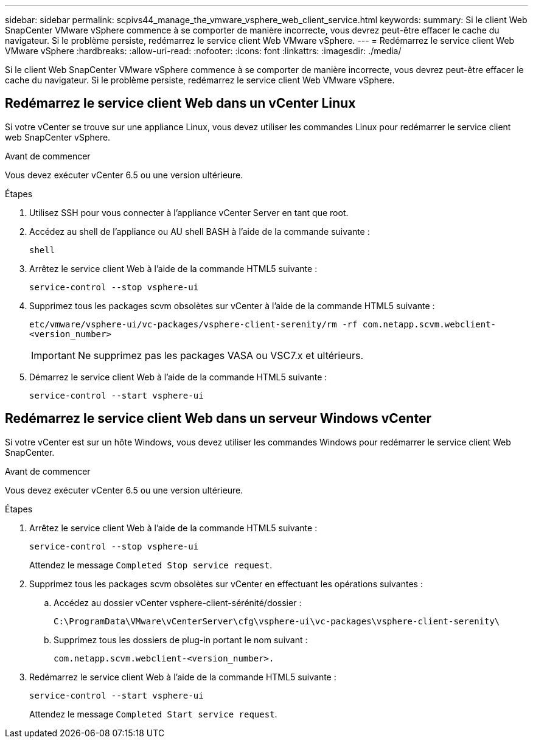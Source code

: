 ---
sidebar: sidebar 
permalink: scpivs44_manage_the_vmware_vsphere_web_client_service.html 
keywords:  
summary: Si le client Web SnapCenter VMware vSphere commence à se comporter de manière incorrecte, vous devrez peut-être effacer le cache du navigateur. Si le problème persiste, redémarrez le service client Web VMware vSphere. 
---
= Redémarrez le service client Web VMware vSphere
:hardbreaks:
:allow-uri-read: 
:nofooter: 
:icons: font
:linkattrs: 
:imagesdir: ./media/


[role="lead"]
Si le client Web SnapCenter VMware vSphere commence à se comporter de manière incorrecte, vous devrez peut-être effacer le cache du navigateur. Si le problème persiste, redémarrez le service client Web VMware vSphere.



== Redémarrez le service client Web dans un vCenter Linux

Si votre vCenter se trouve sur une appliance Linux, vous devez utiliser les commandes Linux pour redémarrer le service client web SnapCenter vSphere.

.Avant de commencer
Vous devez exécuter vCenter 6.5 ou une version ultérieure.

.Étapes
. Utilisez SSH pour vous connecter à l'appliance vCenter Server en tant que root.
. Accédez au shell de l'appliance ou AU shell BASH à l'aide de la commande suivante :
+
`shell`

. Arrêtez le service client Web à l'aide de la commande HTML5 suivante :
+
`service-control --stop vsphere-ui`

. Supprimez tous les packages scvm obsolètes sur vCenter à l'aide de la commande HTML5 suivante :
+
`etc/vmware/vsphere-ui/vc-packages/vsphere-client-serenity/rm -rf com.netapp.scvm.webclient-<version_number>`

+

IMPORTANT: Ne supprimez pas les packages VASA ou VSC7.x et ultérieurs.

. Démarrez le service client Web à l'aide de la commande HTML5 suivante :
+
`service-control --start vsphere-ui`





== Redémarrez le service client Web dans un serveur Windows vCenter

Si votre vCenter est sur un hôte Windows, vous devez utiliser les commandes Windows pour redémarrer le service client Web SnapCenter.

.Avant de commencer
Vous devez exécuter vCenter 6.5 ou une version ultérieure.

.Étapes
. Arrêtez le service client Web à l'aide de la commande HTML5 suivante :
+
`service-control --stop vsphere-ui`

+
Attendez le message `Completed Stop service request`.

. Supprimez tous les packages scvm obsolètes sur vCenter en effectuant les opérations suivantes :
+
.. Accédez au dossier vCenter vsphere-client-sérénité/dossier :
+
`C:\ProgramData\VMware\vCenterServer\cfg\vsphere-ui\vc-packages\vsphere-client-serenity\`

.. Supprimez tous les dossiers de plug-in portant le nom suivant :
+
`com.netapp.scvm.webclient-<version_number>.`



. Redémarrez le service client Web à l'aide de la commande HTML5 suivante :
+
`service-control --start vsphere-ui`

+
Attendez le message `Completed Start service request`.



